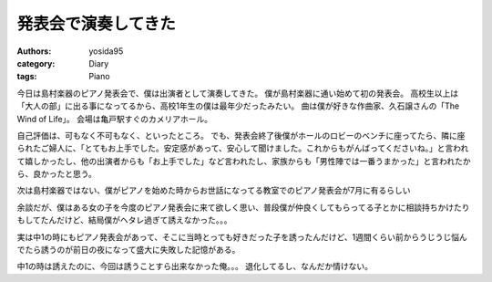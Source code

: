 発表会で演奏してきた
====================

:authors: yosida95
:category: Diary
:tags: Piano

今日は島村楽器のピアノ発表会で、僕は出演者として演奏してきた。
僕が島村楽器に通い始めて初の発表会。
高校生以上は「大人の部」に出る事になってるから、高校1年生の僕は最年少だったみたい。
曲は僕が好きな作曲家、久石譲さんの「The Wind of Life」。
会場は亀戸駅すぐのカメリアホール。


自己評価は、可もなく不可もなく、といったところ。
でも、発表会終了後僕がホールのロビーのベンチに座ってたら、隣に座られたご婦人に、「とてもお上手でした。安定感があって、安心して聞けました。これからもがんばってくださいね。」と言われて嬉しかったし、他の出演者からも「お上手でした」など言われたし、家族からも「男性陣では一番うまかった」と言われたから、良かったと思う。

次は島村楽器ではない、僕がピアノを始めた時からお世話になってる教室でのピアノ発表会が7月に有るらしい

余談だが、僕はある女の子を今度のピアノ発表会に来て欲しく思い、普段僕が仲良くしてもらってる子とかに相談持ちかけたりもしてたんだけど、結局僕がヘタレ過ぎて誘えなかった。。。

実は中1の時にもピアノ発表会があって、そこに当時とっても好きだった子を誘ったんだけど、1週間くらい前からうじうじ悩んでたら誘うのが前日の夜になって盛大に失敗した記憶がある。

中1の時は誘えたのに、今回は誘うことすら出来なかった俺。。。
退化してるし、なんだか情けない。

